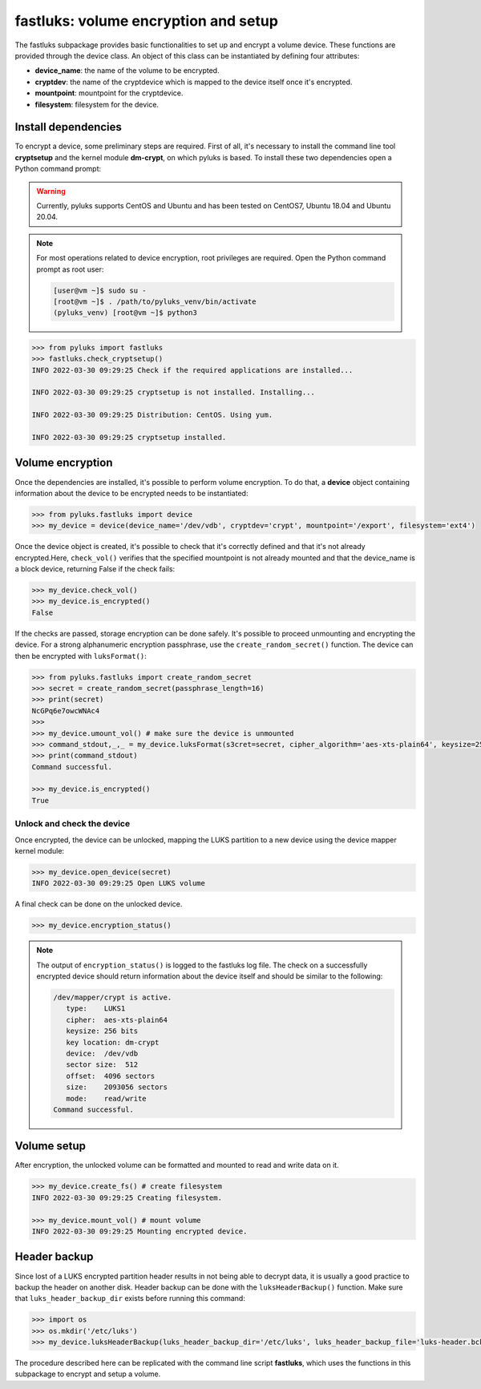 .. _fastluks:

=====================================
fastluks: volume encryption and setup
=====================================

The fastluks subpackage provides basic functionalities to set up and encrypt a volume device. These functions are provided through the device class.
An object of this class can be instantiated by defining four attributes:

* **device_name**: the name of the volume to be encrypted.
* **cryptdev**: the name of the cryptdevice which is mapped to the device itself once it's encrypted.
* **mountpoint**: mountpoint for the cryptdevice.
* **filesystem**: filesystem for the device.


--------------------
Install dependencies
--------------------
To encrypt a device, some preliminary steps are required. First of all, it's necessary to install the command line tool
**cryptsetup** and the kernel module **dm-crypt**, on which pyluks is based.
To install these two dependencies open a Python command prompt:

.. warning::

   Currently, pyluks supports CentOS and Ubuntu and has been tested on CentOS7, Ubuntu 18.04 and Ubuntu 20.04.

.. note::

   For most operations related to device encryption, root privileges are required.
   Open the Python command prompt as root user:
   
   .. code-block:: console
      
      [user@vm ~]$ sudo su -
      [root@vm ~]$ . /path/to/pyluks_venv/bin/activate
      (pyluks_venv) [root@vm ~]$ python3


.. code-block:: python

   >>> from pyluks import fastluks
   >>> fastluks.check_cryptsetup()
   INFO 2022-03-30 09:29:25 Check if the required applications are installed...

   INFO 2022-03-30 09:29:25 cryptsetup is not installed. Installing...

   INFO 2022-03-30 09:29:25 Distribution: CentOS. Using yum.

   INFO 2022-03-30 09:29:25 cryptsetup installed.


-----------------
Volume encryption
-----------------

Once the dependencies are installed, it's possible to perform volume encryption. To do that, a **device** object
containing information about the device to be encrypted needs to be instantiated:

.. code-block:: python

   >>> from pyluks.fastluks import device
   >>> my_device = device(device_name='/dev/vdb', cryptdev='crypt', mountpoint='/export', filesystem='ext4')


Once the device object is created, it's possible to check that it's correctly defined and that it's not already encrypted.\
Here, ``check_vol()`` verifies that the specified mountpoint is not already mounted and that the device_name is a block device,
returning False if the check fails:

.. code-block:: python

   >>> my_device.check_vol()
   >>> my_device.is_encrypted()
   False

If the checks are passed, storage encryption can be done safely. It's possible to proceed unmounting and encrypting the device.
For a strong alphanumeric encryption passphrase, use the ``create_random_secret()`` function. The device can then be encrypted with
``luksFormat()``:

.. code-block:: python

   >>> from pyluks.fastluks import create_random_secret
   >>> secret = create_random_secret(passphrase_length=16)
   >>> print(secret)
   NcGPq6e7owcWNAc4
   >>>
   >>> my_device.umount_vol() # make sure the device is unmounted
   >>> command_stdout,_,_ = my_device.luksFormat(s3cret=secret, cipher_algorithm='aes-xts-plain64', keysize=256, hash_algorithm='sha256')
   >>> print(command_stdout)
   Command successful.

   >>> my_device.is_encrypted()
   True


Unlock and check the device
===========================
Once encrypted, the device can be unlocked, mapping the LUKS partition to a new device using the device mapper kernel module:

.. code-block:: python

   >>> my_device.open_device(secret)
   INFO 2022-03-30 09:29:25 Open LUKS volume

A final check can be done on the unlocked device.

.. code-block:: python

   >>> my_device.encryption_status()


.. note::

   The output of ``encryption_status()`` is logged to the fastluks log file. The check on a successfully encrypted device should
   return information about the device itself and should be similar to the following:

   .. code-block:: text

      /dev/mapper/crypt is active.
         type:    LUKS1
         cipher:  aes-xts-plain64
         keysize: 256 bits
         key location: dm-crypt
         device:  /dev/vdb
         sector size:  512
         offset:  4096 sectors
         size:    2093056 sectors
         mode:    read/write
      Command successful.


------------
Volume setup
------------
After encryption, the unlocked volume can be formatted and mounted to read and write data on it.

.. code-block:: python

   >>> my_device.create_fs() # create filesystem
   INFO 2022-03-30 09:29:25 Creating filesystem.

   >>> my_device.mount_vol() # mount volume
   INFO 2022-03-30 09:29:25 Mounting encrypted device.


-------------
Header backup
-------------
Since lost of a LUKS encrypted partition header results in not being able to decrypt data, it is usually a good
practice to backup the header on another disk. Header backup can be done with the ``luksHeaderBackup()`` function.
Make sure that ``luks_header_backup_dir`` exists before running this command:

.. code-block:: python

   >>> import os
   >>> os.mkdir('/etc/luks')
   >>> my_device.luksHeaderBackup(luks_header_backup_dir='/etc/luks', luks_header_backup_file='luks-header.bck')


The procedure described here can be replicated with the command line script **fastluks**, which uses the functions
in this subpackage to encrypt and setup a volume.